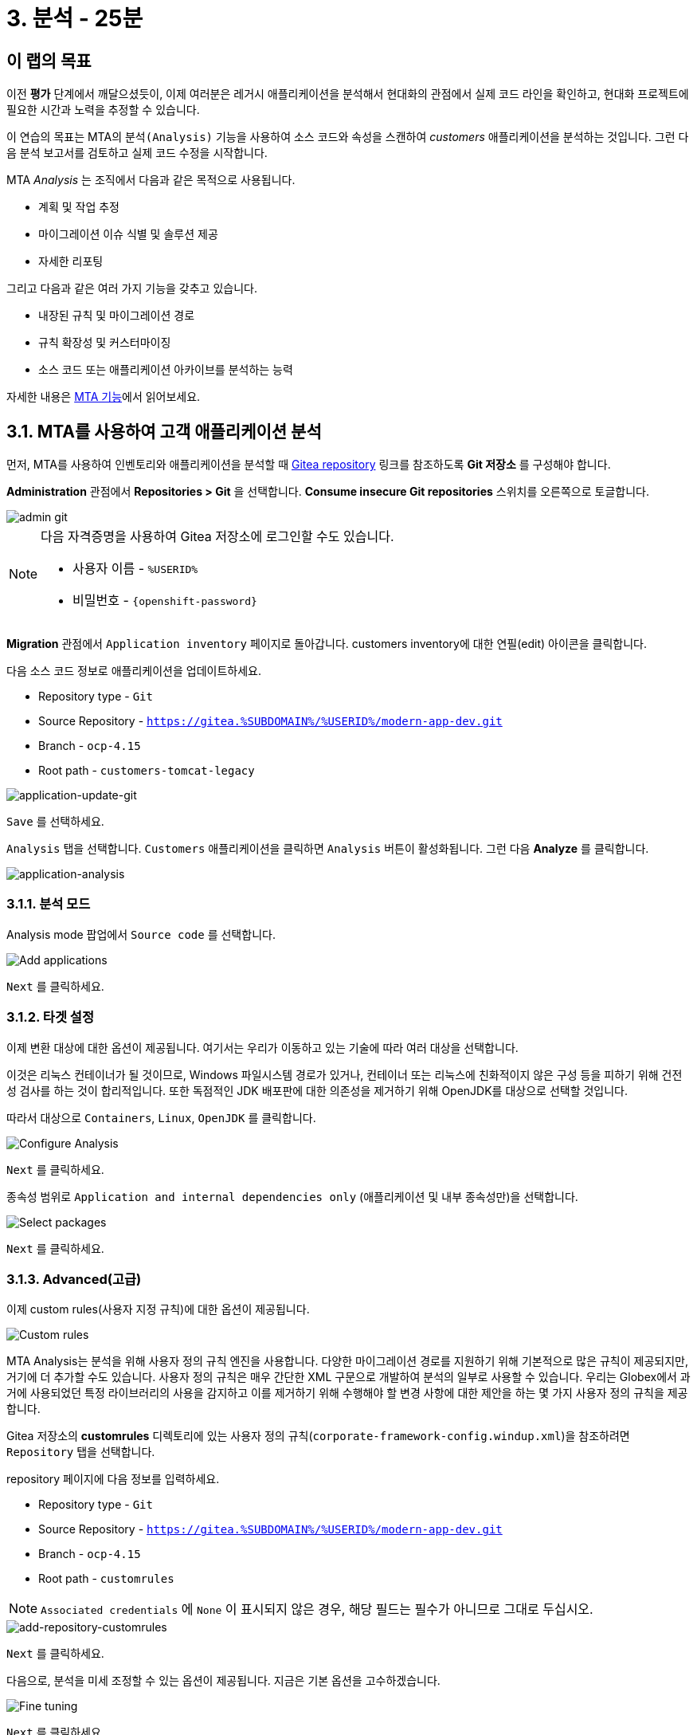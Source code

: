= 3. 분석 - 25분
:imagesdir: ../assets/images

== 이 랩의 목표

이전 *평가* 단계에서 깨달으셨듯이, 이제 여러분은 레거시 애플리케이션을 분석해서 현대화의 관점에서 실제 코드 라인을 확인하고, 현대화 프로젝트에 필요한 시간과 노력을 추정할 수 있습니다.

이 연습의 목표는 MTA의 `분석(Analysis)` 기능을 사용하여 소스 코드와 속성을 스캔하여 _customers_ 애플리케이션을 분석하는 것입니다. 그런 다음 분석 보고서를 검토하고 실제 코드 수정을 시작합니다.

MTA _Analysis_ 는 조직에서 다음과 같은 목적으로 사용됩니다.

* 계획 및 작업 추정
* 마이그레이션 이슈 식별 및 솔루션 제공
* 자세한 리포팅

그리고 다음과 같은 여러 가지 기능을 갖추고 있습니다.

* 내장된 규칙 및 마이그레이션 경로
* 규칙 확장성 및 커스터마이징
* 소스 코드 또는 애플리케이션 아카이브를 분석하는 능력

자세한 내용은 https://access.redhat.com/documentation/en-us/migration_toolkit_for_applications/6.0/html-single/introduction_to_the_migration_toolkit_for_applications/index#new-mta-features_getting-started-guide[MTA 기능]에서 읽어보세요.

== 3.1. MTA를 사용하여 고객 애플리케이션 분석

먼저, MTA를 사용하여 인벤토리와 애플리케이션을 분석할 때 https://gitea.%SUBDOMAIN%/%USERID%/modern-app-dev[Gitea repository^] 링크를 참조하도록 *Git 저장소* 를 구성해야 합니다.

*Administration* 관점에서 *Repositories > Git* 을 선택합니다. *Consume insecure Git repositories* 스위치를 오른쪽으로 토글합니다.

image::mta-admin-git.png[admin git]

[NOTE]
====
다음 자격증명을 사용하여 Gitea 저장소에 로그인할 수도 있습니다.

* 사용자 이름 - `%USERID%`
* 비밀번호 - `{openshift-password}`
====

*Migration* 관점에서 `Application inventory` 페이지로 돌아갑니다. customers inventory에 대한 연필(edit) 아이콘을 클릭합니다.

다음 소스 코드 정보로 애플리케이션을 업데이트하세요.

* Repository type - `Git`
* Source Repository - `https://gitea.%SUBDOMAIN%/%USERID%/modern-app-dev.git`
* Branch - `ocp-4.15`
* Root path - `customers-tomcat-legacy`

image::application-update-git.png[application-update-git]

`Save` 를 선택하세요.

`Analysis` 탭을 선택합니다. `Customers` 애플리케이션을 클릭하면 `Analysis` 버튼이 활성화됩니다. 그런 다음 *Analyze* 를 클릭합니다.

image::application-analysis.png[application-analysis]

=== 3.1.1. 분석 모드

Analysis mode 팝업에서 `Source code` 를 선택합니다. 

image::add-applications.png[Add applications]

`Next` 를 클릭하세요.

=== 3.1.2. 타겟 설정

이제 변환 대상에 대한 옵션이 제공됩니다. 여기서는 우리가 이동하고 있는 기술에 따라 여러 대상을 선택합니다.

이것은 리눅스 컨테이너가 될 것이므로, Windows 파일시스템 경로가 있거나, 컨테이너 또는 리눅스에 친화적이지 않은 구성 등을 피하기 위해 건전성 검사를 하는 것이 합리적입니다. 또한 독점적인 JDK 배포판에 대한 의존성을 제거하기 위해 OpenJDK를 대상으로 선택할 것입니다.

따라서 대상으로 `Containers`, `Linux`, `OpenJDK` 를 클릭합니다.

image::configure-analysis-checked.png[Configure Analysis]

`Next` 를 클릭하세요.

종속성 범위로 `Application and internal dependencies only` (애플리케이션 및 내부 종속성만)을 선택합니다.

image::packages.png[Select packages]

`Next` 를 클릭하세요.

=== 3.1.3. Advanced(고급)

이제 custom rules(사용자 지정 규칙)에 대한 옵션이 제공됩니다.

image::custom-rules.png[Custom rules]

MTA Analysis는 분석을 위해 사용자 정의 규칙 엔진을 사용합니다. 다양한 마이그레이션 경로를 지원하기 위해 기본적으로 많은 규칙이 제공되지만, 거기에 더 추가할 수도 있습니다. 사용자 정의 규칙은 매우 간단한 XML 구문으로 개발하여 분석의 일부로 사용할 수 있습니다. 우리는 Globex에서 과거에 사용되었던 특정 라이브러리의 사용을 감지하고 이를 제거하기 위해 수행해야 할 변경 사항에 대한 제안을 하는 몇 가지 사용자 정의 규칙을 제공합니다.

Gitea 저장소의 *customrules* 디렉토리에 있는 사용자 정의 규칙(`corporate-framework-config.windup.xml`)을 참조하려면 `Repository` 탭을 선택합니다.

repository 페이지에 다음 정보를 입력하세요.

* Repository type - `Git`
* Source Repository - `https://gitea.%SUBDOMAIN%/%USERID%/modern-app-dev.git`
* Branch - `ocp-4.15`
* Root path - `customrules`

[NOTE]
====
`Associated credentials` 에 `None` 이 표시되지 않은 경우, 해당 필드는 필수가 아니므로 그대로 두십시오.
====

image::add-repository-customrules.png[add-repository-customrules]

`Next` 를 클릭하세요.

다음으로, 분석을 미세 조정할 수 있는 옵션이 제공됩니다. 지금은 기본 옵션을 고수하겠습니다.

image::fine-tune.png[Fine tuning]

`Next` 를 클릭하세요.

마지막으로, 분석을 위한 구성 요약을 제공합니다.

image::finish-project.png[Finish project]

`Run` 을 클릭하세요. 그러면 MTA 작업 시스템이 OpenShift에 분석 파드를 할당하기 위한 리소스를 요청하는 동안 분석이 `Scheduled` 상태로 전환됩니다. MTA는 OpenShift의 리소스 관리 기능을 최대한 활용하여 배포된 프로젝트의 사용 가능한 리소스에 따라 분석을 확장합니다. 각 애플리케이션에 대한 개별 분석 파드가 생성되고(저희의 경우 하나) 사용 가능한 리소스가 있는 즉시 분석이 실행됩니다.

image::mta-application-analysis-scheduled.png[Analysis scheduled]

[NOTE]
====
분석을 실행하기 전에 분석기 엔진에 대한 컨테이너 이미지를 가져와야 하므로 분석을 시작하는 데 몇 분이 걸릴 수 있습니다.
====

이미지를 끌어오고 분석기 파드가 실행되면 분석 상태가 `In Progress` 로 변경됩니다. 애플리케이션 소스 코드가 현재 분석 중이며, 클러스터의 작업 부하에 따라 몇 분 더 걸릴 수 있습니다. 분석이 완료되면 상태가 `Completed` 로 변경됩니다.

== 3.2. 분석 결과 이해

애플리케이션 분석은 애플리케이션 자체의 여러 측면에 대한 통찰력을 제공하며, _Application Profile_ 을 통해 액세스할 수 있습니다. 분석이 완료되면(`Completed` 상태는 _Analysis_ 열에서 볼 수 있음) `Customers` 애플리케이션을 클릭하여 _Application Profile_ 을 엽니다.

=== 3.2.1. Effort

MTA는 소스 코드에서 발견된 각 문제 발생에 대한 개별 노력을 집계하여 특정 애플리케이션을 마이그레이션하는 데 필요한 노력을 결정하는 데 도움이 됩니다. 노력은 스토리 포인트로 표현되며, 이는 Agile 소프트웨어 개발에서 일반적으로 기능이나 변경을 구현하는 데 필요한 상대적인 노력 수준을 추정하는 데 사용되는 추상적인 지표입니다. Migration Toolkit for Application은 스토리 포인트를 사용하여 특정 애플리케이션 구성 요소와 애플리케이션 전체를 마이그레이션하는 데 필요한 노력 수준을 표현합니다. 각 조직에는 다른 팀과 기술이 있기 때문에 스토리 포인트와 작업 시간 간에는 직접적인 변환이 없지만 애플리케이션 마이그레이션이 얼마나 복잡한지 이해하는 비교적 방법을 제공합니다. 노력 수준은 마이그레이션할 애플리케이션의 크기와 복잡성에 따라 크게 달라집니다. 애플리케이션이 분석되면 `Effort` 지표가 _Application Inventory_ 테이블의 열과 _Application Profile_ 에서 보이게 됩니다.

image::mta-application-analysis-effort.png[Effort]

=== 3.2.2. Technology stack

분석을 통해 얻을 수 있는 첫 번째이자 가장 간단한 통찰력은 기술 스택을 식별하고 이를 태그로 _Application Profile_ 에 연결하는 것입니다. 그러면 나중에 이 정보를 활용하여 포트폴리오 전반에 걸쳐 자동으로 아키타입을 지정할 수 있습니다.

_Tags_ 탭을 클릭하여 `Customers` 애플리케이션과 관련된 태그를 탐색합니다. 이 탭은 _Application Profile_ 개념을 소개할 때 처음 탐색했을 때보다 훨씬 더 많은 태그를 보여줍니다. 이러한 태그는 분석을 실행하는 동안 식별할 수 있는 기술을 기반으로 분석기 엔진에서 자동으로 적용했습니다. 분석기에서 구체적으로 어떤 태그를 적용했는지 보려면 _Filter by_ 에서 `Source` 필터를 클릭하고 `Analysis` 를 선택합니다.

image::mta-application-analysis-tags.png[Analysis tags]

=== 3.2.3. Issues

MTA 전문 용어로 `Issues` 는 애플리케이션에서 발견되는 안티패턴으로, 특정 플랫폼에서 실행되지 못하게 할 수 있습니다. 종속성과 마찬가지로 MTA는 애플리케이션별로 개별적으로 문제를 탐색하거나 포트폴리오 수준에서 전역적으로 탐색할 수 있으므로 사용자는 특정 애플리케이션에 집중하거나 전체 애플리케이션 포트폴리오에서 트렌드를 식별할 수 있습니다. 특정 애플리케이션의 문제에 대한 바로가기는 _Application Profile_ 의 세부 정보 탭에서 찾을 수 있습니다.

`Customers` 애플리케이션을 클릭하여 _Application Profile_ 을 열고 `Issues` 를 클릭합니다. 그러면 `Issues` 뷰에서 `Single Application` 탭으로 이동하며, `Customers` 애플리케이션의 모든 문제를 표시하도록 필터가 미리 적용됩니다.

image::mta-application-analysis-issues.png[Issues]

목록에는 하드코딩된 IP 사용에 대한 직접 액세스가 포함되어 있으며, 이는 평가 중에 발견한 사항과 일치합니다. 이전에 지정한 사용자 지정 규칙도 트리거된 것으로 보입니다. 문제를 클릭하면 코드 조각, 외부 정보 링크 및 영향을 받은 파일 목록을 포함하여 해당 문제에 대한 자세한 정보를 얻을 수 있습니다.

`Issues` 표에서 `Hardcoded IP Address` 행을 확장하고 `Affected Files` 를 클릭합니다.

image::mta-application-analysis-issues-ip-files.png[Issues]

이 문제에 영향을 받은 파일 목록이 표시됩니다. 첫 번째 파일을 클릭하면 모달 창이 열리고 문제가 발견된 정확한 코드 조각과 해결 방법에 대한 설명을 포함한 추가 세부 정보가 표시됩니다.

image::mta-application-analysis-issues-ip-snippet.png[Issues]

분석기는 실제로 정적 IP를 찾았지만, 이는 properties 파일에서 나온 것이므로, 예를 들어 여기에서 액세스하는 자산인 데이터베이스가 원래 위치인 OpenShift 외부에 남아 있다면 그렇게 큰 문제로 간주해서는 안 됩니다. 모달 창과 `Affected Files` 탭을 닫습니다.

이제 `File system - Java IO` 행을 확장합니다. 이는 custom corporate configuration library의 사용 여부를 확인하는 사용자 정의 규칙의 트리거에 해당합니다. `View affected files` 를 클릭하여 해당 라이브러리의 사용이 얼마나 널리 퍼져 있는지 자세히 알아보세요.

image::mta-application-analysis-issues-config-files.png[Issues]

image::mta-application-analysis-issues-config-files-2.png[Issues]

`PersistenceConfig` 클래스만 이 문제의 영향을 받는 듯합니다. 클릭하여 자세히 알아보세요:

image::mta-application-analysis-issues-config-snippet1.png[Issues]

파일에서 동일한 문제가 *6* 번 발견된 것 같습니다. 모달 창에서 `All incident` 탭을 클릭하여 모든 문제를 확인하세요.

image::mta-application-analysis-issues-config-snippet2.png[Issues]

이는 분석기가 `PersistenceConfig` 클래스에서 두 번 사용되는 사용자 지정 구성 라이브러리의 `ApplicationConfiguration` 클래스를 찾았다는 것을 의미합니다. 사용법의 힌트에서 제공하는 가이드라인에 따라 이를 좀 더 표준적인 것으로 바꿔야 합니다. 이는 다음 모듈에서 다룰 내용입니다. 당장은 모든 모달을 닫고 _Application Inventory_ 뷰로 돌아가세요.

=== 3.2.4. Dependencies

MTA의 분석은 포트폴리오의 애플리케이션에서 사용하는 종속성에 대한 자세한 정보도 수집합니다. `Customers` 애플리케이션의 종속성 목록을 얻으려면 _Application Profile_ 을 열고 `Details` 탭에서 `Dependencies` 링크를 클릭합니다. 그러면 `Customers` 애플리케이션에 대한 필터가 미리 적용된 `Dependencies` 뷰로 이동합니다.

image::mta-application-analysis-dependencies.png[Issues]

종속성을 클릭하면 해당 종속성에 의존하는 포트폴리오의 각 애플리케이션과의 관계에 대한 추가 세부 정보가 제공됩니다. 여기에는 다음이 포함됩니다.

* Version of the dependency(종속성 버전), Maven Central에 대한 링크 포함.
* Management relationship(관리 관계), 관리 관계는 종속성이 Maven과 같은 종속성 관리자에 의해 관리되는지 아니면 단순히 바이너리에 내장되어 발견되었는지를 나타냅니다.
* Relationship(관계), 관계는 종속성이 직접적인지 전이적인지를 정의합니다.

== 요약

이제 레거시 애플리케이션을 성공적으로 분석하여 어떤 마이그레이션 문제가 있는지 알아냈습니다. 다음 모듈에서 애플리케이션을 리팩토링하여 문제를 해결합니다. 그런 다음 현대화된 애플리케이션을 Red Hat OpenShift에 배포합니다. 시작해 봅시다!